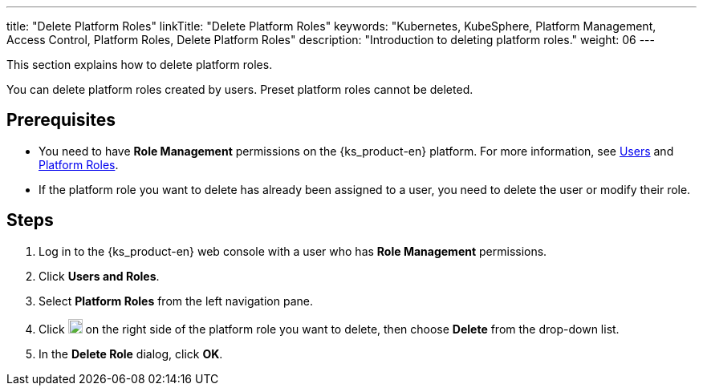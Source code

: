 ---
title: "Delete Platform Roles"
linkTitle: "Delete Platform Roles"
keywords: "Kubernetes, KubeSphere, Platform Management, Access Control, Platform Roles, Delete Platform Roles"
description: "Introduction to deleting platform roles."
weight: 06
---

:ks_menu: **Users and Roles**
:ks_permission: **Role Management**
:ks_navigation: **Platform Roles**

This section explains how to delete platform roles.

You can delete platform roles created by users. Preset platform roles cannot be deleted.

== Prerequisites

* You need to have pass:a,q[{ks_permission}] permissions on the {ks_product-en} platform. For more information, see link:../../01-users/[Users] and link:../../02-platform-roles/[Platform Roles].

* If the platform role you want to delete has already been assigned to a user, you need to delete the user or modify their role.

== Steps

. Log in to the {ks_product-en} web console with a user who has pass:a,q[{ks_permission}] permissions.
. Click pass:a,q[{ks_menu}].
. Select **Platform Roles** from the left navigation pane.
. Click image:/images/ks-qkcp/zh/icons/more.svg[more,18,18] on the right side of the platform role you want to delete, then choose **Delete** from the drop-down list.
. In the **Delete Role** dialog, click **OK**.
